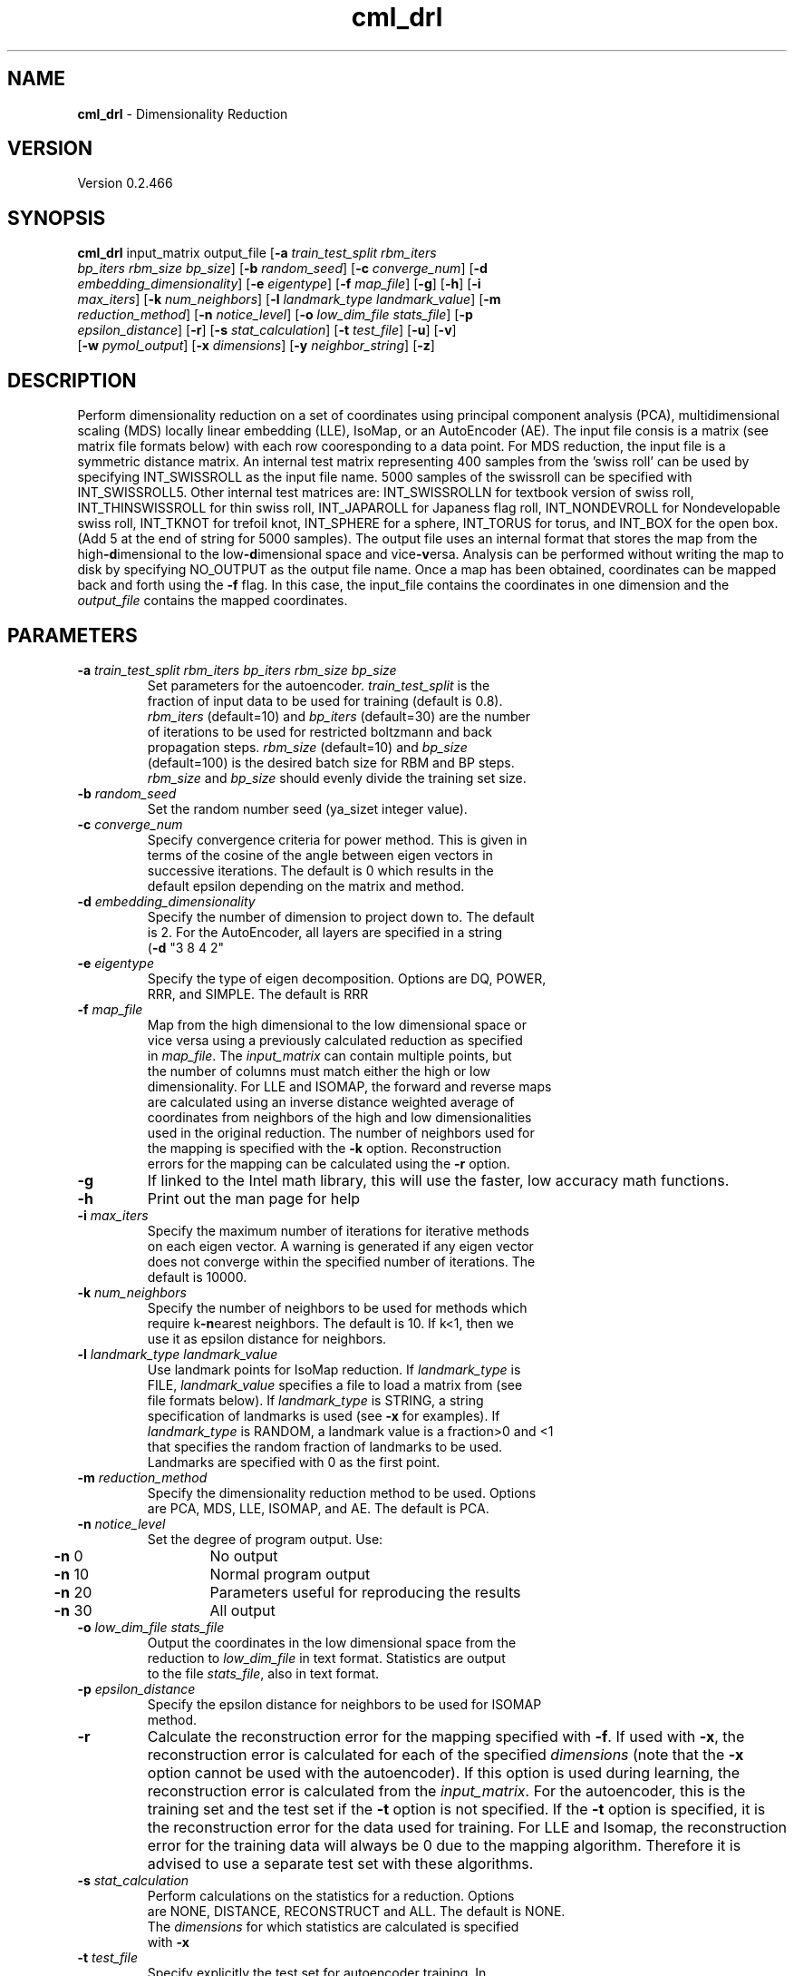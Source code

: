 .if !'\*(.T'ps' .if !'\*(.T'html' .tm warning: eqn should have been given a `-T\*(.T' option
.if '\*(.T'html' .if !'ps'ps' .tm warning: eqn should have been given a `-Tps' option
.if '\*(.T'html' .if !'ps'ps' .tm warning: (it is advisable to invoke groff via: groff -Thtml -e)
.lf 1 /usr/share/groff/1.18.1.1/tmac/eqnrc
.\" Startup file for eqn.
.EQ
.nr 0C \n(.C
.cp 0
.ds 10
.cp \n(0C
.lf 63
.EN
.lf 1 cml_drl.manpage
.TH cml_drl 1 "June 05, 2009" "cml_drl (Dr. L. Utilities) 0.2.466" "Dr. L. Utilities"
.SH NAME
\fBcml_drl\fR - Dimensionality Reduction
.PD 2
.SH VERSION
.PD 1
Version 0.2.466
.PD 2
.SH SYNOPSIS
.PD 1
.TP
\fBcml_drl\fR input_matrix output_file [\fB-a\fR \fItrain_test_split\fR \fIrbm_iters\fR \fIbp_iters\fR \fIrbm_size\fR \fIbp_size\fR] [\fB-b\fR \fIrandom_seed\fR] [\fB-c\fR \fIconverge_num\fR] [\fB-d\fR \fIembedding_dimensionality\fR] [\fB-e\fR \fIeigentype\fR] [\fB-f\fR \fImap_file\fR] [\fB-g\fR] [\fB-h\fR] [\fB-i\fR \fImax_iters\fR] [\fB-k\fR \fInum_neighbors\fR] [\fB-l\fR \fIlandmark_type\fR \fIlandmark_value\fR] [\fB-m\fR \fIreduction_method\fR] [\fB-n\fR \fInotice_level\fR] [\fB-o\fR \fIlow_dim_file\fR \fIstats_file\fR] [\fB-p\fR \fIepsilon_distance\fR] [\fB-r\fR] [\fB-s\fR \fIstat_calculation\fR] [\fB-t\fR \fItest_file\fR] [\fB-u\fR] [\fB-v\fR] [\fB-w\fR \fIpymol_output\fR] [\fB-x\fR \fIdimensions\fR] [\fB-y\fR \fIneighbor_string\fR] [\fB-z\fR]
.br
.PD 2
.SH DESCRIPTION
.PD 1
Perform dimensionality reduction on a set of coordinates using principal component analysis (PCA), multidimensional scaling (MDS) locally linear embedding (LLE), IsoMap, or an AutoEncoder (AE). The input file consis is a matrix (see matrix file formats below) with each row cooresponding to a data point. For MDS reduction, the input file is a symmetric distance matrix. An internal test matrix representing 400 samples from the 'swiss roll' can be used by specifying INT_SWISSROLL as the input file name. 5000 samples of the swissroll can be specified with INT_SWISSROLL5. Other internal test matrices are: INT_SWISSROLLN for textbook version of swiss roll, INT_THINSWISSROLL for thin swiss roll, INT_JAPAROLL for Japaness flag roll, INT_NONDEVROLL for Nondevelopable swiss roll, INT_TKNOT for trefoil knot, INT_SPHERE for a sphere, INT_TORUS for torus, and INT_BOX for the open box. (Add 5 at the end of string for 5000 samples). The output file uses an internal format that stores the map from the high\fB-d\fRimensional to the low\fB-d\fRimensional space and vice\fB-v\fRersa. Analysis can be performed without writing the map to disk by specifying NO_OUTPUT as the output file name. Once a map has been obtained, coordinates can be mapped back and forth using the \fB-f\fR flag. In this case, the input_file contains the coordinates in one dimension and the \fIoutput_file\fR contains the mapped coordinates.
.PD 2
.SH PARAMETERS
.PD 1
.TP
\fB-a\fR \fItrain_test_split\fR \fIrbm_iters\fR \fIbp_iters\fR \fIrbm_size\fR \fIbp_size\fR
.PD 0
.TP
.PP
.PD 1
Set parameters for the autoencoder. \fItrain_test_split\fR is the fraction of input data to be used for training (default is 0.8). \fIrbm_iters\fR (default=10) and \fIbp_iters\fR (default=30) are the number of iterations to be used for restricted boltzmann and back propagation steps. \fIrbm_size\fR (default=10) and \fIbp_size\fR (default=100) is the desired batch size for RBM and BP steps. \fIrbm_size\fR and \fIbp_size\fR should evenly divide the training set size.
.TP
\fB-b\fR \fIrandom_seed\fR
.PD 0
.TP
.PP
.PD 1
Set the random number seed (ya_sizet integer value).
.TP
\fB-c\fR \fIconverge_num\fR
.PD 0
.TP
.PP
.PD 1
Specify convergence criteria for power method. This is given in terms of the cosine of the angle between eigen vectors in successive iterations. The default is 0 which results in the default epsilon depending on the matrix and method.
.TP
\fB-d\fR \fIembedding_dimensionality\fR
.PD 0
.TP
.PP
.PD 1
Specify the number of dimension to project down to. The default is 2. For the AutoEncoder, all layers are specified in a string (\fB-d\fR "3 8 4 2"
.TP
\fB-e\fR \fIeigentype\fR
.PD 0
.TP
.PP
.PD 1
Specify the type of eigen decomposition. Options are DQ, POWER, RRR, and SIMPLE. The default is RRR
.TP
\fB-f\fR \fImap_file\fR
.PD 0
.TP
.PP
.PD 1
Map from the high dimensional to the low dimensional space or vice versa using a previously calculated reduction as specified in \fImap_file\fR. The \fIinput_matrix\fR can contain multiple points, but the number of columns must match either the high or low dimensionality. For LLE and ISOMAP, the forward and reverse maps are calculated using an inverse distance weighted average of coordinates from neighbors of the high and low dimensionalities used in the original reduction. The number of neighbors used for the mapping is specified with the \fB-k\fR option. Reconstruction errors for the mapping can be calculated using the \fB-r\fR option.
.TP
\fB-g\fR
If linked to the Intel math library, this will use the faster, low accuracy math functions.
.TP
\fB-h\fR
Print out the man page for help
.TP
\fB-i\fR \fImax_iters\fR
.PD 0
.TP
.PP
.PD 1
Specify the maximum number of iterations for iterative methods on each eigen vector. A warning is generated if any eigen vector does not converge within the specified number of iterations. The default is 10000.
.TP
\fB-k\fR \fInum_neighbors\fR
.PD 0
.TP
.PP
.PD 1
Specify the number of neighbors to be used for methods which require k\fB-n\fRearest neighbors. The default is 10. If k<1, then we use it as epsilon distance for neighbors.
.TP
\fB-l\fR \fIlandmark_type\fR \fIlandmark_value\fR
.PD 0
.TP
.PP
.PD 1
Use landmark points for IsoMap reduction. If \fIlandmark_type\fR is FILE, \fIlandmark_value\fR specifies a file to load a matrix from (see file formats below). If \fIlandmark_type\fR is STRING, a string specification of landmarks is used (see \fB-x\fR for examples). If \fIlandmark_type\fR is RANDOM, a landmark value is a fraction>0 and <1 that specifies the random fraction of landmarks to be used. Landmarks are specified with 0 as the first point.
.TP
\fB-m\fR \fIreduction_method\fR
.PD 0
.TP
.PP
.PD 1
Specify the dimensionality reduction method to be used. Options are PCA, MDS, LLE, ISOMAP, and AE. The default is PCA.
.TP
\fB-n\fR \fInotice_level\fR
.PD 0
.TP
.PP
.PD 1
Set the degree of program output.  Use: 
.PD 0
.PP
.PD 1

.PD 0
.PP
.PD 1
	\fB-n\fR  0	No output
.PD 0
.PP
.PD 1
	\fB-n\fR 10	Normal program output
.PD 0
.PP
.PD 1
	\fB-n\fR 20	Parameters useful for reproducing the results
.PD 0
.PP
.PD 1
	\fB-n\fR 30	All output
.TP
\fB-o\fR \fIlow_dim_file\fR \fIstats_file\fR
.PD 0
.TP
.PP
.PD 1
Output the coordinates in the low dimensional space from the reduction to \fIlow_dim_file\fR in text format. Statistics are output to the file \fIstats_file\fR, also in text format.
.TP
\fB-p\fR \fIepsilon_distance\fR
.PD 0
.TP
.PP
.PD 1
Specify the epsilon distance for neighbors to be used for ISOMAP method.
.TP
\fB-r\fR
Calculate the reconstruction error for the mapping specified with \fB-f\fR. If used with \fB-x\fR, the reconstruction error is calculated for each of the specified \fIdimensions\fR (note that the \fB-x\fR option cannot be used with the autoencoder). If this option is used during learning, the reconstruction error is calculated from the \fIinput_matrix\fR. For the autoencoder, this is the training set and the test set if the \fB-t\fR option is not specified. If the \fB-t\fR option is specified, it is the reconstruction error for the data used for training. For LLE and Isomap, the reconstruction error for the training data will always be 0 due to the mapping algorithm. Therefore it is advised to use a separate test set with these algorithms.
.TP
\fB-s\fR \fIstat_calculation\fR
.PD 0
.TP
.PP
.PD 1
Perform calculations on the statistics for a reduction. Options are NONE, DISTANCE, RECONSTRUCT and ALL. The default is NONE. The \fIdimensions\fR for which statistics are calculated is specified with \fB-x\fR
.TP
\fB-t\fR \fItest_file\fR
.PD 0
.TP
.PP
.PD 1
Specify explicitly the test set for autoencoder training. In this case no randomization of data occurs.
.TP
\fB-u\fR
Perform calculations to estimate the intrinsic dimensionality using a variant of local PCA. In this case, PCA is performed on the manifold around each point using the nearest neighbors and the residual varience around each point is calculated. Statistics on the residual variance for each dimension are written to the output file. The top line is the mean residual variance. The next line is the minimum, followed by the maximum and the standard deviation for each dimension. If a single dimension is specified, either with \fB-d\fR or \fB-x\fR the output file consists of the residual variance around each datapoint. The time required for calculation will not change, even if fewer \fIdimensions\fR are specified. If \fB-z\fR is specified, the \fIoutput_file\fR is plotted.
.TP
\fB-v\fR
For MDS, LLE, and IsoMap, the forward and reverse maps are obtained from a weighted average of the neighbors. By default, the weights are obtained from the inverse of the distances to the neighbors. If the \fB-v\fR flag is set, weights are obtained by solving a least\fB-s\fRquares problem as is perfromed in LLE.
.TP
\fB-w\fR \fIpymol_output\fR
.PD 0
.TP
.PP
.PD 1
Test output for pymol.
.TP
\fB-x\fR \fIdimensions\fR
.PD 0
.TP
.PP
.PD 1
Dimensions for which statistics should be calculated in matrix format. Examples are: \fB-x\fR "[0:3]" \fB-x\fR "[0:2:4]" \fB-x\fR "[0 1 5]". For eigenvalues, all \fIdimensions\fR are currently output regardless of the \fIdimensions\fR specified. Additionally, the \fIdimensions\fR specified with \fB-x\fR currently have no affect on autoencoder statistics.
.TP
\fB-y\fR \fIneighbor_string\fR
.PD 0
.TP
.PP
.PD 1
Do not do the reduction, but instead just generate statistics on the number of connected manifolds. Statistics are generated for each number of neighbors in \fIneighbor_string\fR (specified in the same manner as for \fB-x\fR).
.TP
\fB-z\fR
Make plots with gnu plot.
.PD 2
.SH MATRIX FILE FORMATS
.PD 1
Five file formats are available for matrix and vector I/O depending on the type of matrix and format: full, symmetric, sparse, diagonal, pretty, and binary format.
.PD 0
.PP
.PD 1

.PD 0
.PP
.PD 1
The format for the full matrix is: 
.PD 0
.PP
.PD 1

.PD 0
.PP
.PD 1
	VecMat \fI<rows> <columns>
.PD 0
.PP
.PD 1
\fI	<data at row1, col1>
.PD 0
.PP
.PD 1
\fI	<data at row2, col1>
.PD 0
.PP
.PD 1
\fI	<data at row3, col1>
.PD 0
.PP
.PD 1
\fI	...
.PD 0
.PP
.PD 1
\fI	<data at row2, col_n>
.PD 0
.PP
.PD 1
\fI	<data at row1, col2>
.PD 0
.PP
.PD 1
\fI	...
.PD 0
.PP
.PD 1

.PD 0
.PP
.PD 1
The format for a symmetric matrix is: 
.PD 0
.PP
.PD 1

.PD 0
.PP
.PD 1
	VecMatSym \fI<rows>
.PD 0
.PP
.PD 1
\fI	<data at row1, col1>
.PD 0
.PP
.PD 1
\fI	<data at row2, col1>
.PD 0
.PP
.PD 1
\fI	<data at row2, col2>
.PD 0
.PP
.PD 1
\fI	<data at row3, col1>
.PD 0
.PP
.PD 1
\fI	<data at row3, col2>
.PD 0
.PP
.PD 1
\fI	<data at row3, col3>
.PD 0
.PP
.PD 1
\fI	...
.PD 0
.PP
.PD 1

.PD 0
.PP
.PD 1
for the lower triangle. The format for a diagonal matrix is: 
.PD 0
.PP
.PD 1

.PD 0
.PP
.PD 1
	VecMatDiag \fI<rows>
.PD 0
.PP
.PD 1
\fI	<data at row1, col1>
.PD 0
.PP
.PD 1
\fI	<data at row2, col2>
.PD 0
.PP
.PD 1
\fI	<data at row3, col3>
.PD 0
.PP
.PD 1
\fI	...
.PD 0
.PP
.PD 1

.PD 0
.PP
.PD 1
for the diagonal. The format for a sparse matrix is: 
.PD 0
.PP
.PD 1

.PD 0
.PP
.PD 1
	VecMatSparse \fI<rows> <columns>
.PD 0
.PP
.PD 1
\fI	<col_number*rows+row_number> <value>
.PD 0
.PP
.PD 1
\fI	<col_number*rows+row_number> <value>
.PD 0
.PP
.PD 1
\fI	...
.PD 0
.PP
.PD 1
	END
.PD 0
.PP
.PD 1

.PD 0
.PP
.PD 1
The format for a pretty file is:
.PD 0
.PP
.PD 1

.PD 0
.PP
.PD 1
\fI	<data row1, col1> <data row1, col2> ... <data row1,col_n>
.PD 0
.PP
.PD 1
\fI	<data row2, col1> <data row2, col2> ... <data row2,col_n>
.PD 0
.PP
.PD 1
\fI	...
.PD 0
.PP
.PD 1
Binary files can also be loaded and saved, but are not architecture independent.
.PD 0
.PP
.PD 1

.PD 0
.PP
.PD 1

.PD 2
.SH AUTHORS
.PD 1
W. Michael Brown, Shawn Martin, Haixia Jia, Jean-Paul Watson
